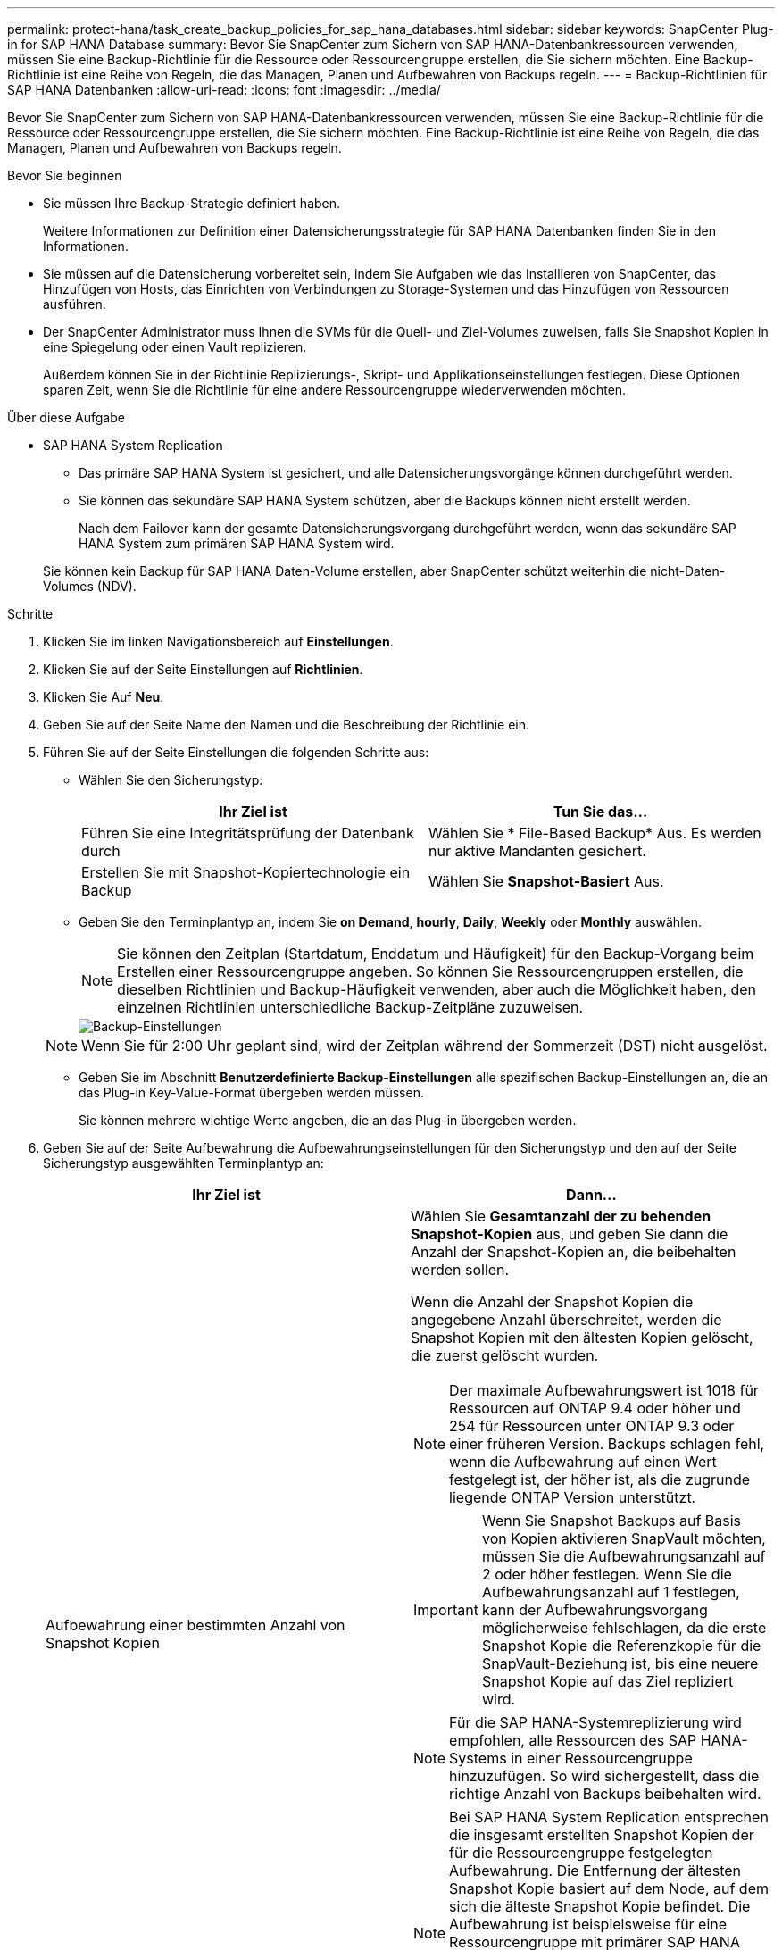 ---
permalink: protect-hana/task_create_backup_policies_for_sap_hana_databases.html 
sidebar: sidebar 
keywords: SnapCenter Plug-in for SAP HANA Database 
summary: Bevor Sie SnapCenter zum Sichern von SAP HANA-Datenbankressourcen verwenden, müssen Sie eine Backup-Richtlinie für die Ressource oder Ressourcengruppe erstellen, die Sie sichern möchten. Eine Backup-Richtlinie ist eine Reihe von Regeln, die das Managen, Planen und Aufbewahren von Backups regeln. 
---
= Backup-Richtlinien für SAP HANA Datenbanken
:allow-uri-read: 
:icons: font
:imagesdir: ../media/


[role="lead"]
Bevor Sie SnapCenter zum Sichern von SAP HANA-Datenbankressourcen verwenden, müssen Sie eine Backup-Richtlinie für die Ressource oder Ressourcengruppe erstellen, die Sie sichern möchten. Eine Backup-Richtlinie ist eine Reihe von Regeln, die das Managen, Planen und Aufbewahren von Backups regeln.

.Bevor Sie beginnen
* Sie müssen Ihre Backup-Strategie definiert haben.
+
Weitere Informationen zur Definition einer Datensicherungsstrategie für SAP HANA Datenbanken finden Sie in den Informationen.

* Sie müssen auf die Datensicherung vorbereitet sein, indem Sie Aufgaben wie das Installieren von SnapCenter, das Hinzufügen von Hosts, das Einrichten von Verbindungen zu Storage-Systemen und das Hinzufügen von Ressourcen ausführen.
* Der SnapCenter Administrator muss Ihnen die SVMs für die Quell- und Ziel-Volumes zuweisen, falls Sie Snapshot Kopien in eine Spiegelung oder einen Vault replizieren.
+
Außerdem können Sie in der Richtlinie Replizierungs-, Skript- und Applikationseinstellungen festlegen. Diese Optionen sparen Zeit, wenn Sie die Richtlinie für eine andere Ressourcengruppe wiederverwenden möchten.



.Über diese Aufgabe
* SAP HANA System Replication
+
** Das primäre SAP HANA System ist gesichert, und alle Datensicherungsvorgänge können durchgeführt werden.
** Sie können das sekundäre SAP HANA System schützen, aber die Backups können nicht erstellt werden.
+
Nach dem Failover kann der gesamte Datensicherungsvorgang durchgeführt werden, wenn das sekundäre SAP HANA System zum primären SAP HANA System wird.

+
Sie können kein Backup für SAP HANA Daten-Volume erstellen, aber SnapCenter schützt weiterhin die nicht-Daten-Volumes (NDV).





.Schritte
. Klicken Sie im linken Navigationsbereich auf *Einstellungen*.
. Klicken Sie auf der Seite Einstellungen auf *Richtlinien*.
. Klicken Sie Auf *Neu*.
. Geben Sie auf der Seite Name den Namen und die Beschreibung der Richtlinie ein.
. Führen Sie auf der Seite Einstellungen die folgenden Schritte aus:
+
** Wählen Sie den Sicherungstyp:
+
|===
| Ihr Ziel ist | Tun Sie das... 


 a| 
Führen Sie eine Integritätsprüfung der Datenbank durch
 a| 
Wählen Sie * File-Based Backup* Aus.         Es werden nur aktive Mandanten gesichert.



 a| 
Erstellen Sie mit Snapshot-Kopiertechnologie ein Backup
 a| 
Wählen Sie *Snapshot-Basiert* Aus.

|===
** Geben Sie den Terminplantyp an, indem Sie *on Demand*, *hourly*, *Daily*, *Weekly* oder *Monthly* auswählen.
+

NOTE: Sie können den Zeitplan (Startdatum, Enddatum und Häufigkeit) für den Backup-Vorgang beim Erstellen einer Ressourcengruppe angeben. So können Sie Ressourcengruppen erstellen, die dieselben Richtlinien und Backup-Häufigkeit verwenden, aber auch die Möglichkeit haben, den einzelnen Richtlinien unterschiedliche Backup-Zeitpläne zuzuweisen.

+
image::../media/backup_settings.gif[Backup-Einstellungen]

+

NOTE: Wenn Sie für 2:00 Uhr geplant sind, wird der Zeitplan während der Sommerzeit (DST) nicht ausgelöst.

** Geben Sie im Abschnitt *Benutzerdefinierte Backup-Einstellungen* alle spezifischen Backup-Einstellungen an, die an das Plug-in Key-Value-Format übergeben werden müssen.
+
Sie können mehrere wichtige Werte angeben, die an das Plug-in übergeben werden.



. Geben Sie auf der Seite Aufbewahrung die Aufbewahrungseinstellungen für den Sicherungstyp und den auf der Seite Sicherungstyp ausgewählten Terminplantyp an:
+
|===
| Ihr Ziel ist | Dann... 


 a| 
Aufbewahrung einer bestimmten Anzahl von Snapshot Kopien
 a| 
Wählen Sie *Gesamtanzahl der zu behenden Snapshot-Kopien* aus, und geben Sie dann die Anzahl der Snapshot-Kopien an, die beibehalten werden sollen.

Wenn die Anzahl der Snapshot Kopien die angegebene Anzahl überschreitet, werden die Snapshot Kopien mit den ältesten Kopien gelöscht, die zuerst gelöscht wurden.


NOTE: Der maximale Aufbewahrungswert ist 1018 für Ressourcen auf ONTAP 9.4 oder höher und 254 für Ressourcen unter ONTAP 9.3 oder einer früheren Version. Backups schlagen fehl, wenn die Aufbewahrung auf einen Wert festgelegt ist, der höher ist, als die zugrunde liegende ONTAP Version unterstützt.


IMPORTANT: Wenn Sie Snapshot Backups auf Basis von Kopien aktivieren SnapVault möchten, müssen Sie die Aufbewahrungsanzahl auf 2 oder höher festlegen. Wenn Sie die Aufbewahrungsanzahl auf 1 festlegen, kann der Aufbewahrungsvorgang möglicherweise fehlschlagen, da die erste Snapshot Kopie die Referenzkopie für die SnapVault-Beziehung ist, bis eine neuere Snapshot Kopie auf das Ziel repliziert wird.


NOTE: Für die SAP HANA-Systemreplizierung wird empfohlen, alle Ressourcen des SAP HANA-Systems in einer Ressourcengruppe hinzuzufügen.  So wird sichergestellt, dass die richtige Anzahl von Backups beibehalten wird.


NOTE: Bei SAP HANA System Replication entsprechen die insgesamt erstellten Snapshot Kopien der für die Ressourcengruppe festgelegten Aufbewahrung.  Die Entfernung der ältesten Snapshot Kopie basiert auf dem Node, auf dem sich die älteste Snapshot Kopie befindet.
Die Aufbewahrung ist beispielsweise für eine Ressourcengruppe mit primärer SAP HANA System Replication und sekundärer SAP HANA System Replication auf 7 festgelegt.  Es können maximal 7 Snapshot Kopien gleichzeitig erstellt werden, einschließlich primärer SAP HANA System Replication und sekundärer SAP HANA System Replication.



 a| 
Behalten Sie die Snapshot Kopien für eine bestimmte Anzahl von Tagen bei
 a| 
Wählen Sie *Snapshot Kopien behalten für* aus, und geben Sie dann die Anzahl der Tage an, für die Sie die Snapshot Kopien behalten möchten, bevor Sie sie löschen.

|===
. Geben Sie für Snapshot-Copy-basierte Backups die Replikationseinstellungen auf der Seite Replikation an:
+
|===
| Für dieses Feld... | Tun Sie das... 


 a| 
*Aktualisieren Sie SnapMirror nach dem Erstellen einer lokalen Snapshot Kopie*
 a| 
Wählen Sie dieses Feld aus, um Spiegelkopien der Backup-Sätze auf einem anderen Volume zu erstellen (SnapMirror Replikation).

Wenn die Sicherungsbeziehung in ONTAP vom Typ Mirror und Vault beträgt und wenn Sie nur diese Option auswählen, wird die auf dem primären Volume erstellte Snapshot Kopie nicht an das Ziel übertragen, sondern dort aufgeführt. Wenn diese Snapshot Kopie aus dem Ziel ausgewählt wird, um einen Wiederherstellungsvorgang durchzuführen, wird der sekundäre Speicherort für die ausgewählte Fehlermeldung „vaulted/mirrored Backup“ angezeigt.



 a| 
*Aktualisieren Sie SnapVault nach dem Erstellen einer lokalen Snapshot Kopie*
 a| 
Wählen Sie diese Option aus, um Disk-to-Disk-Backup-Replikation (SnapVault-Backups) durchzuführen.



 a| 
*Sekundäres Policy-Label*
 a| 
Wählen Sie eine Snapshot-Bezeichnung aus.

Abhängig von dem ausgewählten Etikett der Snapshot Kopie wendet ONTAP die Aufbewahrungsrichtlinie für sekundäre Snapshot Kopien an, die mit dem Etikett übereinstimmt.


NOTE: Wenn Sie *Update SnapMirror nach dem Erstellen einer lokalen Snapshot Kopie* ausgewählt haben, können Sie optional das Label für die sekundäre Richtlinie angeben. Wenn Sie jedoch *Update SnapVault nach dem Erstellen einer lokalen Snapshot Kopie* ausgewählt haben, sollten Sie das sekundäre Policy Label angeben.



 a| 
*Anzahl der Wiederholversuche*
 a| 
Geben Sie die maximale Anzahl von Replikationsversuchen ein, die zulässig sind, bevor der Vorgang beendet wird.

|===
+

NOTE:  Sie sollten die SnapMirror Aufbewahrungsrichtlinie in ONTAP für den sekundären Storage konfigurieren, um zu vermeiden, dass die maximale Anzahl an Snapshot Kopien auf dem sekundären Storage erreicht wird.

. Überprüfen Sie die Zusammenfassung und klicken Sie dann auf *Fertig stellen*.

